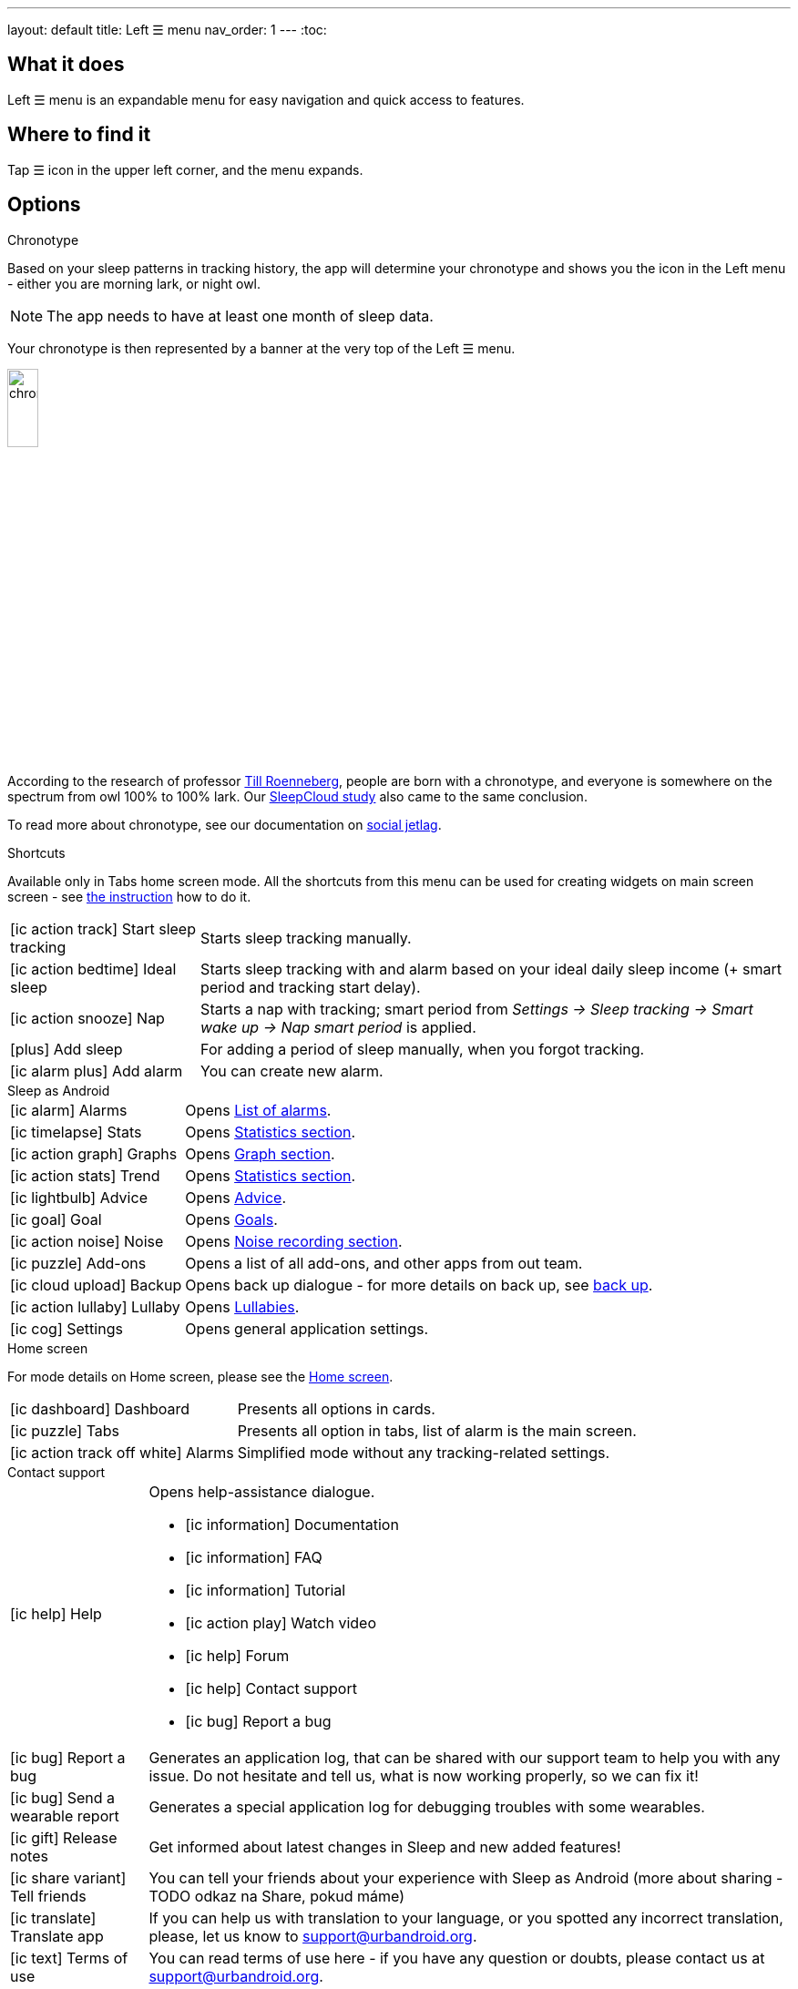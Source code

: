---
layout: default
title: Left ☰ menu
nav_order: 1
---
:toc:

== What it does

Left ☰ menu is an expandable menu for easy navigation and quick access to features.

== Where to find it

Tap ☰ icon in the upper left corner, and the menu expands.


== Options

.Chronotype

Based on your sleep patterns in tracking history, the app will determine your chronotype and shows you the icon in the Left menu - either you are morning lark, or night owl.

NOTE: The app needs to have at least one month of sleep data.

Your chronotype is then represented by a banner at the very top of the Left ☰ menu.

image:chrono.png[width=20%]



According to the research of professor https://www.amazon.com/Internal-Time-Chronotypes-Social-Youre-dp-0674065859/dp/0674065859/ref=mt_hardcover?_encoding=UTF8&me=&qid=[Till Roenneberg],  people are born with a chronotype, and  everyone is somewhere on the spectrum from owl 100% to 100% lark. Our https://sleep.urbandroid.org/sleepcloud-study/[SleepCloud study] also came to the same conclusion.

To read more about chronotype, see our documentation on
link:..docs/theory/chrono_jetlag.html[social jetlag].

.Shortcuts

Available only in Tabs home screen mode. All the shortcuts from this menu can be used for creating widgets on main screen screen - see  link:/docs/sleep_advanced[the instruction] how to do it.

[horizontal]

icon:ic_action_track[] Start sleep tracking:: Starts sleep tracking manually.
icon:ic_action_bedtime[] Ideal sleep:: Starts sleep tracking with and alarm based on your ideal daily sleep income (+ smart period and tracking start delay).
icon:ic_action_snooze[] Nap:: Starts a nap with tracking; smart period from _Settings -> Sleep tracking -> Smart wake up -> Nap smart period_ is applied.
icon:plus[] Add sleep:: For adding a period of sleep manually, when you forgot tracking.
icon:ic_alarm_plus[] Add alarm:: You can create new alarm.


.Sleep as Android

[horizontal]
icon:ic_alarm[] Alarms:: Opens link:../docs/homecreen.html[List of alarms].
icon:ic_timelapse[] Stats:: Opens link:../docs/theory/statistics_charts.html[Statistics section].
icon:ic_action_graph[] Graphs:: Opens link:../docs/theory/sleep_graph.html[Graph section].
icon:ic_action_stats[] Trend:: Opens link:../docs/theory/statistics_charts.html[Statistics section].
icon:ic_lightbulb[] Advice:: Opens link:../docs/theory/advice.html[Advice].
icon:ic_goal[] Goal:: Opens link:../docs/sleep_advanced/goals.html[Goals].
icon:ic_action_noise[] Noise:: Opens link:../docs/sleep_basic/sleep_noise_recording.html[Noise recording section].
icon:ic_puzzle[] Add-ons:: Opens a list of all add-ons, and other apps from out team.
icon:ic_cloud_upload[] Backup:: Opens back up dialogue - for more details on back up, see link:../docs/sleep_basic/backup_data.html[back up].
icon:ic_action_lullaby[] Lullaby:: Opens link:../docs/sleep_basic/lullaby.html[Lullabies].
icon:ic_cog[] Settings:: Opens general application settings.

.Home screen

For mode details on Home screen, please see the link:../docs/homescreen.html[Home screen].

[horizontal]
icon:ic_dashboard[] Dashboard:: Presents all options in cards.
icon:ic_puzzle[] Tabs:: Presents all option in tabs, list of alarm is the main screen.
icon:ic_action_track_off_white[] Alarms:: Simplified mode without any tracking-related settings.


.Contact support

[horizontal]
icon:ic_help[] Help:: Opens help-assistance dialogue.
* icon:ic_information[] Documentation
* icon:ic_information[] FAQ
* icon:ic_information[] Tutorial
* icon:ic_action_play[] Watch video
* icon:ic_help[] Forum
* icon:ic_help[] Contact support
* icon:ic_bug[] Report a bug
icon:ic_bug[] Report a bug:: Generates an application log, that can be shared with our support team to help you with any issue. Do not hesitate and tell us, what is now working properly, so we can fix it!
icon:ic_bug[] Send a wearable report:: Generates a special application log for debugging troubles with some wearables.
icon:ic_gift[] Release notes:: Get informed about latest changes in Sleep and new added features!
icon:ic_share_variant[] Tell friends:: You can tell your friends about your experience with Sleep as Android (more about sharing - TODO odkaz na Share, pokud máme)
icon:ic_translate[] Translate app:: If you can help us with translation to your language, or you spotted any incorrect translation, please, let us know to support@urbandroid.org.
icon:ic_text[] Terms of use:: You can read terms of use here - if you have any question or doubts, please contact us at support@urbandroid.org.
